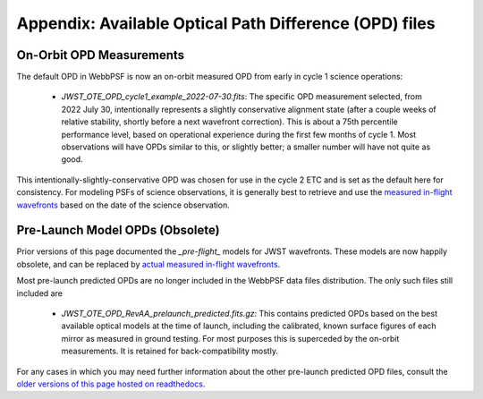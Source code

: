 Appendix: Available Optical Path Difference (OPD) files
================================================================


On-Orbit OPD Measurements
-------------------------

The default OPD in WebbPSF is now an on-orbit measured OPD from early in cycle 1 science operations:

 * `JWST_OTE_OPD_cycle1_example_2022-07-30.fits`: The specific OPD measurement selected, from 2022 July 30, intentionally represents a slightly conservative alignment state (after a couple weeks of relative stability, shortly before a next wavefront correction). This is about a 75th percentile  performance level, based on operational experience during the first few months of cycle 1. Most observations will have OPDs similar to this, or slightly better; a smaller number will have not quite as good.

This intentionally-slightly-conservative OPD was chosen for use in the cycle 2 ETC and is set as the default here for consistency.
For modeling PSFs of science observations, it is generally best to retrieve and use the
`measured in-flight wavefronts <https://webbpsf.readthedocs.io/en/latest/jwst_measured_opds.html>`_ based on the date of
the science observation.




Pre-Launch Model OPDs (Obsolete)
---------------------------------

Prior versions of this page documented the `_pre-flight_` models for JWST wavefronts. These models are now happily obsolete, and can be replaced by
`actual measured in-flight wavefronts <https://webbpsf.readthedocs.io/en/latest/jwst_measured_opds.html>`_.


Most pre-launch predicted OPDs are no longer included in the WebbPSF data files distribution. The only such files still
included are

 * `JWST_OTE_OPD_RevAA_prelaunch_predicted.fits.gz`:  This contains predicted OPDs based on the best available optical models at the time of launch, including the calibrated, known surface figures of each mirror as measured in ground testing. For most purposes this is superceded by the on-orbit measurements. It is retained for back-compatibility mostly.


For any cases in which you may need further information about the other pre-launch predicted OPD files,
consult the `older versions of this page hosted on readthedocs <https://webbpsf.readthedocs.io/en/v0.9.0/available_opds.html>`_.

